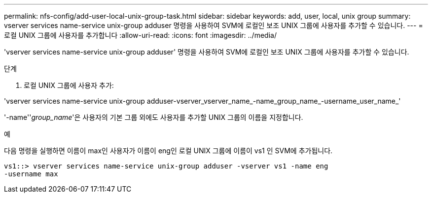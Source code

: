 ---
permalink: nfs-config/add-user-local-unix-group-task.html 
sidebar: sidebar 
keywords: add, user, local, unix group 
summary: vserver services name-service unix-group adduser 명령을 사용하여 SVM에 로컬인 보조 UNIX 그룹에 사용자를 추가할 수 있습니다. 
---
= 로컬 UNIX 그룹에 사용자를 추가합니다
:allow-uri-read: 
:icons: font
:imagesdir: ../media/


[role="lead"]
'vserver services name-service unix-group adduser' 명령을 사용하여 SVM에 로컬인 보조 UNIX 그룹에 사용자를 추가할 수 있습니다.

.단계
. 로컬 UNIX 그룹에 사용자 추가:


'vserver services name-service unix-group adduser-vserver_vserver_name_-name_group_name_-username_user_name_'

'-name''_group_name_'은 사용자의 기본 그룹 외에도 사용자를 추가할 UNIX 그룹의 이름을 지정합니다.

.예
다음 명령을 실행하면 이름이 max인 사용자가 이름이 eng인 로컬 UNIX 그룹에 이름이 vs1 인 SVM에 추가됩니다.

[listing]
----
vs1::> vserver services name-service unix-group adduser -vserver vs1 -name eng
-username max
----